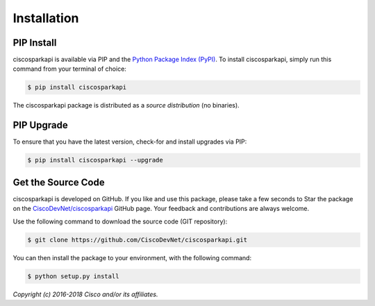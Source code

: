 .. _Installation:

============
Installation
============


.. _Install:

PIP Install
-----------

ciscosparkapi is available via PIP and the `Python Package Index (PyPI)`_.  To
install ciscosparkapi, simply run this command from your terminal of choice:

.. code-block:: bash

    $ pip install ciscosparkapi

The ciscosparkapi package is distributed as a *source distribution* (no
binaries).


.. _Upgrade:

PIP Upgrade
-----------

To ensure that you have the latest version, check-for and install upgrades via
PIP:

.. code-block:: bash

    $ pip install ciscosparkapi --upgrade


.. _Source Code:

Get the Source Code
-------------------

ciscosparkapi is developed on GitHub.  If you like and use this package,
please take a few seconds to Star the package on
the `CiscoDevNet/ciscosparkapi`_ GitHub page.  Your feedback and
contributions are always welcome.

Use the following command to download the source code (GIT repository):

.. code-block:: bash

    $ git clone https://github.com/CiscoDevNet/ciscosparkapi.git

You can then install the package to your environment, with the following
command:

.. code-block:: bash

    $ python setup.py install


*Copyright (c) 2016-2018 Cisco and/or its affiliates.*


.. _Python Package Index (PyPI): https://pypi.python.org/pypi/ciscosparkapi
.. _CiscoDevNet/ciscosparkapi: https://github.com/CiscoDevNet/ciscosparkapi
